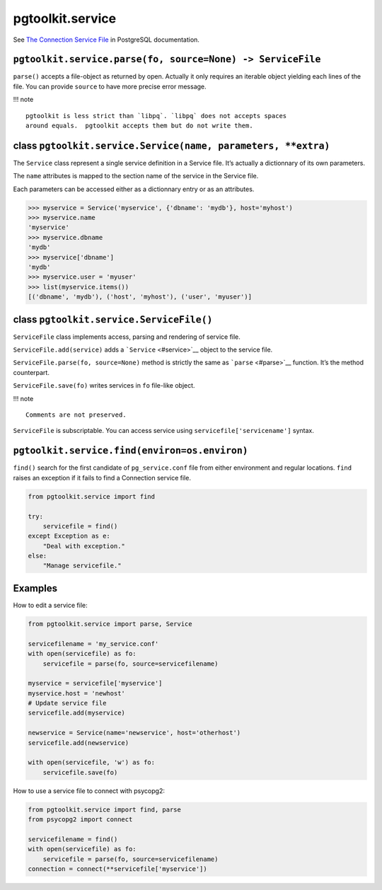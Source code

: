 =================
pgtoolkit.service
=================

See `The Connection Service File
<https://www.postgresql.org/docs/current/static/libpq-pgservice.html>`__ in
PostgreSQL documentation.

``pgtoolkit.service.parse(fo, source=None) -> ServiceFile``
-----------------------------------------------------------

``parse()`` accepts a file-object as returned by open. Actually it only
requires an iterable object yielding each lines of the file. You can
provide ``source`` to have more precise error message.

!!! note

::

    pgtoolkit is less strict than `libpq`. `libpq` does not accepts spaces
    around equals.  pgtoolkit accepts them but do not write them.

class ``pgtoolkit.service.Service(name, parameters, **extra)``
--------------------------------------------------------------

The ``Service`` class represent a single service definition in a Service
file. It’s actually a dictionnary of its own parameters.

The ``name`` attributes is mapped to the section name of the service in
the Service file.

Each parameters can be accessed either as a dictionnary entry or as an
attributes.

.. code:: python

    >>> myservice = Service('myservice', {'dbname': 'mydb'}, host='myhost')
    >>> myservice.name
    'myservice'
    >>> myservice.dbname
    'mydb'
    >>> myservice['dbname']
    'mydb'
    >>> myservice.user = 'myuser'
    >>> list(myservice.items())
    [('dbname', 'mydb'), ('host', 'myhost'), ('user', 'myuser')]

class ``pgtoolkit.service.ServiceFile()``
-----------------------------------------

``ServiceFile`` class implements access, parsing and rendering of
service file.

``ServiceFile.add(service)`` adds a ```Service`` <#service>`__ object to
the service file.

``ServiceFile.parse(fo, source=None)`` method is strictly the same as
```parse`` <#parse>`__ function. It’s the method counterpart.

``ServiceFile.save(fo)`` writes services in ``fo`` file-like object.

!!! note

::

    Comments are not preserved.

``ServiceFile`` is subscriptable. You can access service using
``servicefile['servicename']`` syntax.

``pgtoolkit.service.find(environ=os.environ)``
----------------------------------------------

``find()`` search for the first candidate of ``pg_service.conf`` file
from either environment and regular locations. ``find`` raises an
exception if it fails to find a Connection service file.

.. code:: python

    from pgtoolkit.service import find

    try:
        servicefile = find()
    except Exception as e:
        "Deal with exception."
    else:
        "Manage servicefile."

Examples
--------

How to edit a service file:

.. code:: python

    from pgtoolkit.service import parse, Service

    servicefilename = 'my_service.conf'
    with open(servicefile) as fo:
        servicefile = parse(fo, source=servicefilename)

    myservice = servicefile['myservice']
    myservice.host = 'newhost'
    # Update service file
    servicefile.add(myservice)

    newservice = Service(name='newservice', host='otherhost')
    servicefile.add(newservice)

    with open(servicefile, 'w') as fo:
        servicefile.save(fo)

How to use a service file to connect with psycopg2:

.. code:: python

    from pgtoolkit.service import find, parse
    from psycopg2 import connect

    servicefilename = find()
    with open(servicefile) as fo:
        servicefile = parse(fo, source=servicefilename)
    connection = connect(**servicefile['myservice'])
